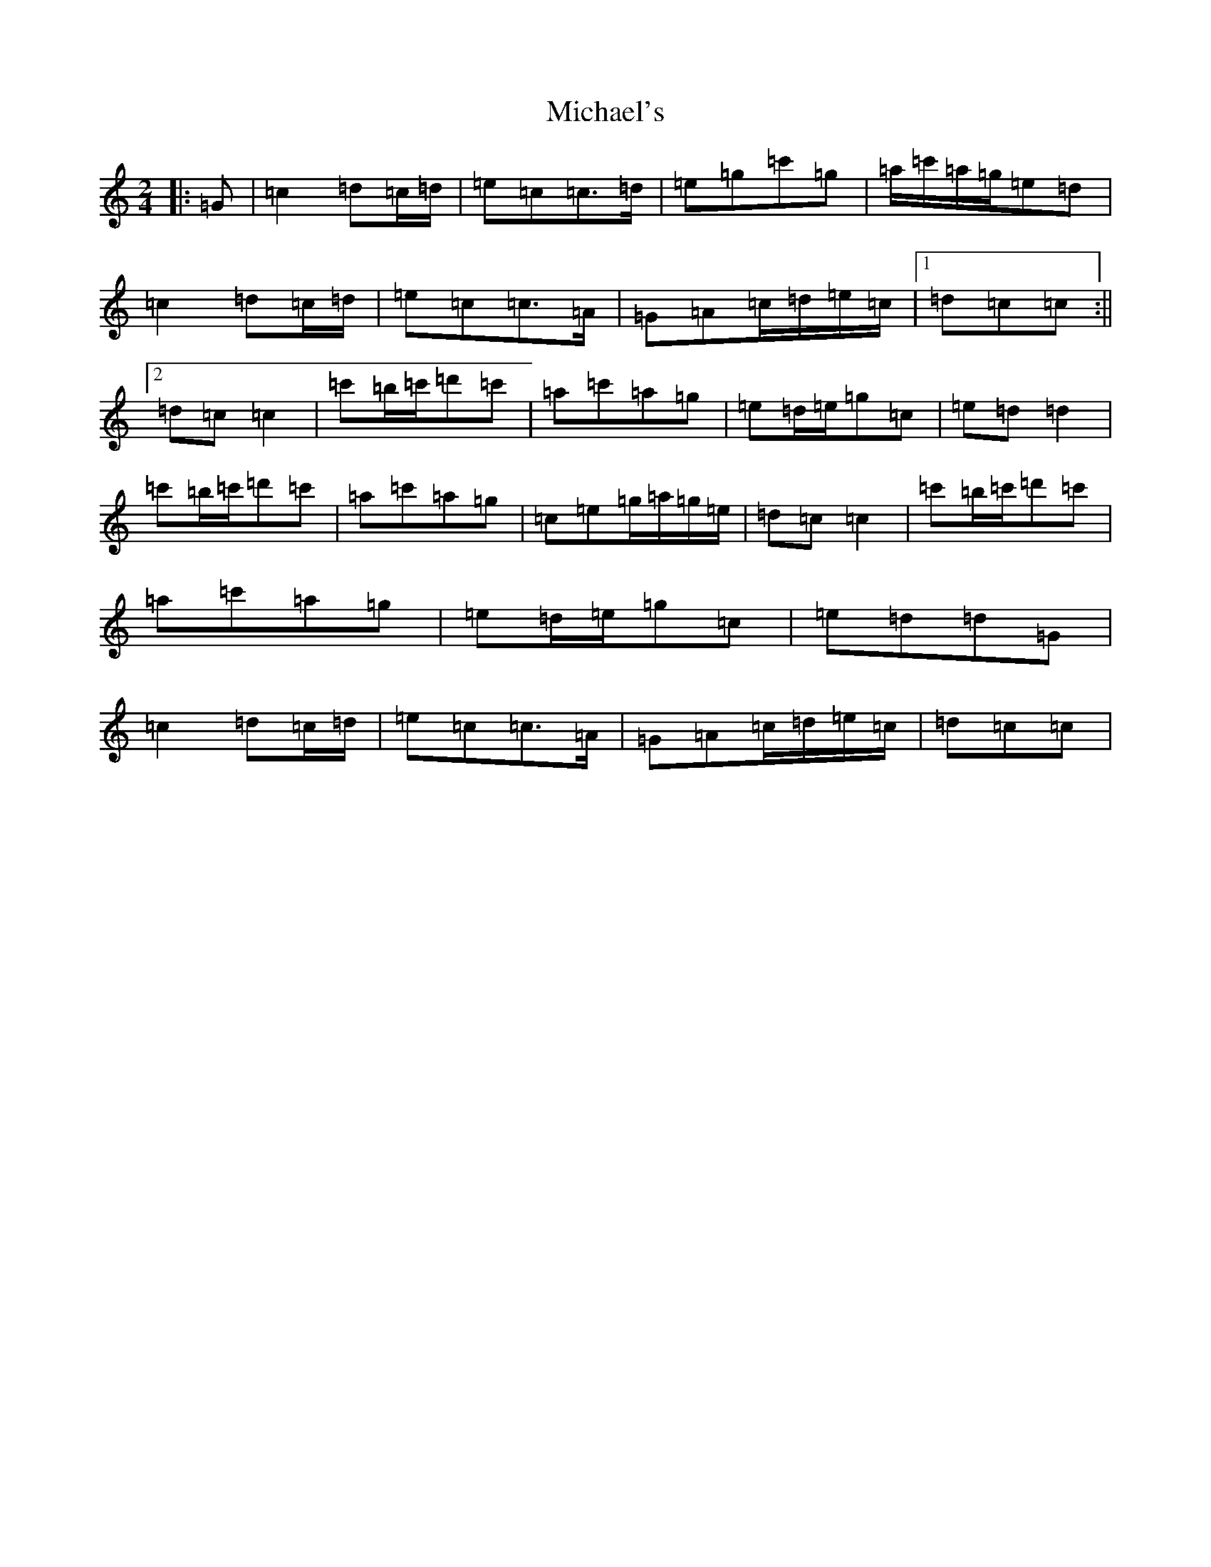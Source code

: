X: 14037
T: Michael's
S: https://thesession.org/tunes/11065#setting11065
R: polka
M:2/4
L:1/8
K: C Major
|:=G|=c2=d=c/2=d/2|=e=c=c>=d|=e=g=c'=g|=a/2=c'/2=a/2=g/2=e=d|=c2=d=c/2=d/2|=e=c=c>=A|=G=A=c/2=d/2=e/2=c/2|1=d=c=c:||2=d=c=c2|=c'=b/2=c'/2=d'=c'|=a=c'=a=g|=e=d/2=e/2=g=c|=e=d=d2|=c'=b/2=c'/2=d'=c'|=a=c'=a=g|=c=e=g/2=a/2=g/2=e/2|=d=c=c2|=c'=b/2=c'/2=d'=c'|=a=c'=a=g|=e=d/2=e/2=g=c|=e=d=d=G|=c2=d=c/2=d/2|=e=c=c>=A|=G=A=c/2=d/2=e/2=c/2|=d=c=c|